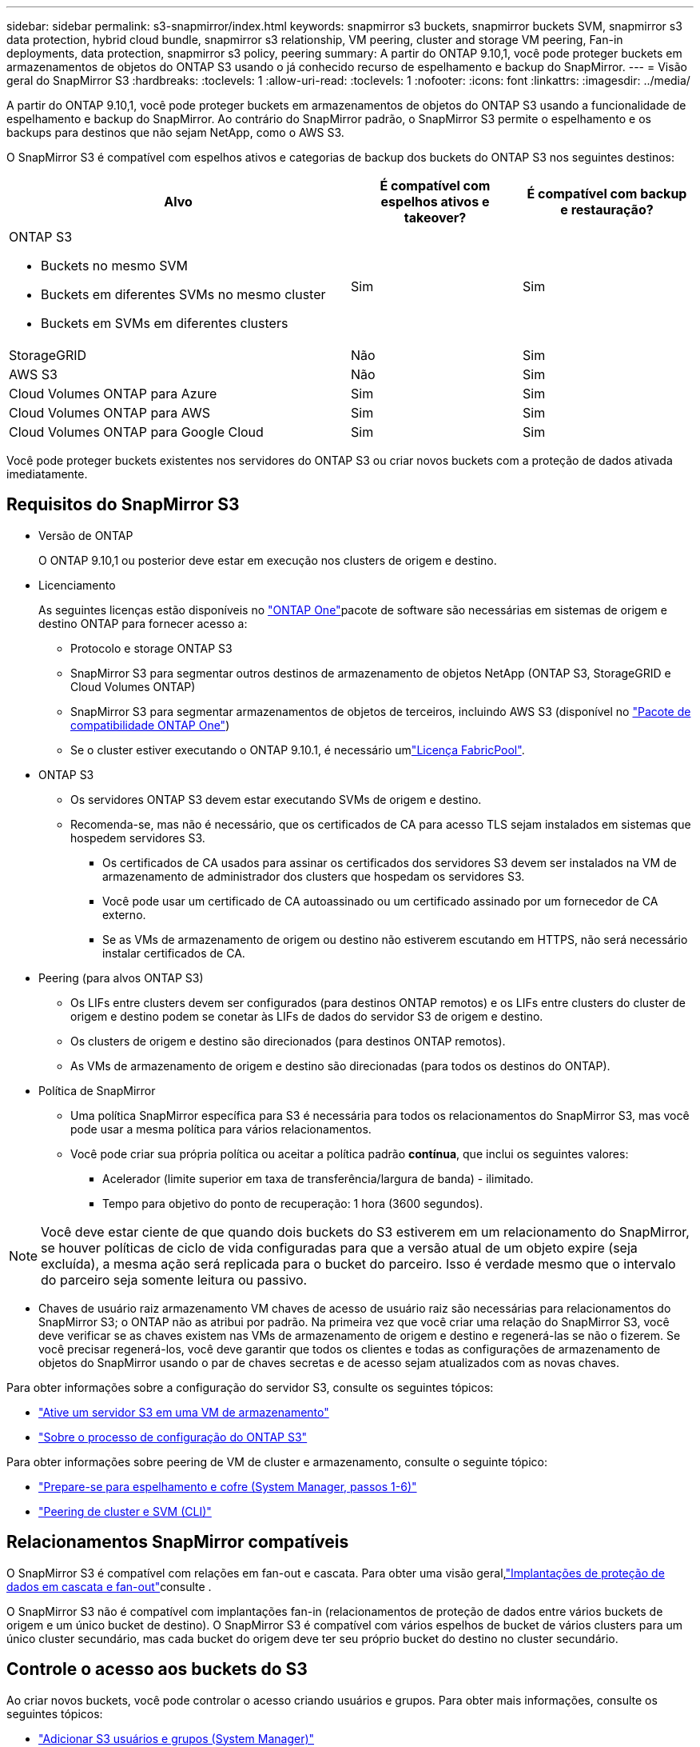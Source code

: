 ---
sidebar: sidebar 
permalink: s3-snapmirror/index.html 
keywords: snapmirror s3 buckets, snapmirror buckets SVM, snapmirror s3 data protection, hybrid cloud bundle, snapmirror s3 relationship, VM peering, cluster and storage VM peering, Fan-in deployments, data protection, snapmirror s3 policy, peering 
summary: A partir do ONTAP 9.10,1, você pode proteger buckets em armazenamentos de objetos do ONTAP S3 usando o já conhecido recurso de espelhamento e backup do SnapMirror. 
---
= Visão geral do SnapMirror S3
:hardbreaks:
:toclevels: 1
:allow-uri-read: 
:toclevels: 1
:nofooter: 
:icons: font
:linkattrs: 
:imagesdir: ../media/


[role="lead"]
A partir do ONTAP 9.10,1, você pode proteger buckets em armazenamentos de objetos do ONTAP S3 usando a funcionalidade de espelhamento e backup do SnapMirror. Ao contrário do SnapMirror padrão, o SnapMirror S3 permite o espelhamento e os backups para destinos que não sejam NetApp, como o AWS S3.

O SnapMirror S3 é compatível com espelhos ativos e categorias de backup dos buckets do ONTAP S3 nos seguintes destinos:

[cols="50,25,25"]
|===
| Alvo | É compatível com espelhos ativos e takeover? | É compatível com backup e restauração? 


 a| 
ONTAP S3

* Buckets no mesmo SVM
* Buckets em diferentes SVMs no mesmo cluster
* Buckets em SVMs em diferentes clusters

| Sim | Sim 


| StorageGRID | Não | Sim 


| AWS S3 | Não | Sim 


| Cloud Volumes ONTAP para Azure | Sim | Sim 


| Cloud Volumes ONTAP para AWS | Sim | Sim 


| Cloud Volumes ONTAP para Google Cloud | Sim | Sim 
|===
Você pode proteger buckets existentes nos servidores do ONTAP S3 ou criar novos buckets com a proteção de dados ativada imediatamente.



== Requisitos do SnapMirror S3

* Versão de ONTAP
+
O ONTAP 9.10,1 ou posterior deve estar em execução nos clusters de origem e destino.

* Licenciamento
+
As seguintes licenças estão disponíveis no link:../system-admin/manage-licenses-concept.html["ONTAP One"]pacote de software são necessárias em sistemas de origem e destino ONTAP para fornecer acesso a:

+
** Protocolo e storage ONTAP S3
** SnapMirror S3 para segmentar outros destinos de armazenamento de objetos NetApp (ONTAP S3, StorageGRID e Cloud Volumes ONTAP)
** SnapMirror S3 para segmentar armazenamentos de objetos de terceiros, incluindo AWS S3 (disponível no link:../data-protection/install-snapmirror-cloud-license-task.html["Pacote de compatibilidade ONTAP One"])
** Se o cluster estiver executando o ONTAP 9.10.1, é necessário umlink:../fabricpool/install-license-aws-azure-ibm-task.html["Licença FabricPool"].


* ONTAP S3
+
** Os servidores ONTAP S3 devem estar executando SVMs de origem e destino.
** Recomenda-se, mas não é necessário, que os certificados de CA para acesso TLS sejam instalados em sistemas que hospedem servidores S3.
+
*** Os certificados de CA usados para assinar os certificados dos servidores S3 devem ser instalados na VM de armazenamento de administrador dos clusters que hospedam os servidores S3.
*** Você pode usar um certificado de CA autoassinado ou um certificado assinado por um fornecedor de CA externo.
*** Se as VMs de armazenamento de origem ou destino não estiverem escutando em HTTPS, não será necessário instalar certificados de CA.




* Peering (para alvos ONTAP S3)
+
** Os LIFs entre clusters devem ser configurados (para destinos ONTAP remotos) e os LIFs entre clusters do cluster de origem e destino podem se conetar às LIFs de dados do servidor S3 de origem e destino.
** Os clusters de origem e destino são direcionados (para destinos ONTAP remotos).
** As VMs de armazenamento de origem e destino são direcionadas (para todos os destinos do ONTAP).


* Política de SnapMirror
+
** Uma política SnapMirror específica para S3 é necessária para todos os relacionamentos do SnapMirror S3, mas você pode usar a mesma política para vários relacionamentos.
** Você pode criar sua própria política ou aceitar a política padrão *contínua*, que inclui os seguintes valores:
+
*** Acelerador (limite superior em taxa de transferência/largura de banda) - ilimitado.
*** Tempo para objetivo do ponto de recuperação: 1 hora (3600 segundos).







NOTE: Você deve estar ciente de que quando dois buckets do S3 estiverem em um relacionamento do SnapMirror, se houver políticas de ciclo de vida configuradas para que a versão atual de um objeto expire (seja excluída), a mesma ação será replicada para o bucket do parceiro. Isso é verdade mesmo que o intervalo do parceiro seja somente leitura ou passivo.

* Chaves de usuário raiz armazenamento VM chaves de acesso de usuário raiz são necessárias para relacionamentos do SnapMirror S3; o ONTAP não as atribui por padrão. Na primeira vez que você criar uma relação do SnapMirror S3, você deve verificar se as chaves existem nas VMs de armazenamento de origem e destino e regenerá-las se não o fizerem. Se você precisar regenerá-los, você deve garantir que todos os clientes e todas as configurações de armazenamento de objetos do SnapMirror usando o par de chaves secretas e de acesso sejam atualizados com as novas chaves.


Para obter informações sobre a configuração do servidor S3, consulte os seguintes tópicos:

* link:../task_object_provision_enable_s3_server.html["Ative um servidor S3 em uma VM de armazenamento"]
* link:../s3-config/index.html["Sobre o processo de configuração do ONTAP S3"]


Para obter informações sobre peering de VM de cluster e armazenamento, consulte o seguinte tópico:

* link:../task_dp_prepare_mirror.html["Prepare-se para espelhamento e cofre (System Manager, passos 1-6)"]
* link:../peering/index.html["Peering de cluster e SVM (CLI)"]




== Relacionamentos SnapMirror compatíveis

O SnapMirror S3 é compatível com relações em fan-out e cascata. Para obter uma visão geral,link:../data-protection/supported-deployment-config-concept.html["Implantações de proteção de dados em cascata e fan-out"]consulte .

O SnapMirror S3 não é compatível com implantações fan-in (relacionamentos de proteção de dados entre vários buckets de origem e um único bucket de destino). O SnapMirror S3 é compatível com vários espelhos de bucket de vários clusters para um único cluster secundário, mas cada bucket do origem deve ter seu próprio bucket do destino no cluster secundário.



== Controle o acesso aos buckets do S3

Ao criar novos buckets, você pode controlar o acesso criando usuários e grupos. Para obter mais informações, consulte os seguintes tópicos:

* link:../task_object_provision_add_s3_users_groups.html["Adicionar S3 usuários e grupos (System Manager)"]
* link:../s3-config/create-s3-user-task.html["Criar um usuário S3 (CLI)"]
* link:../s3-config/create-modify-groups-task.html["Criar ou modificar S3 grupos (CLI)"]


